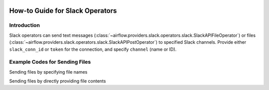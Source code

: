  .. Licensed to the Apache Software Foundation (ASF) under one
    or more contributor license agreements.  See the NOTICE file
    distributed with this work for additional information
    regarding copyright ownership.  The ASF licenses this file
    to you under the Apache License, Version 2.0 (the
    "License"); you may not use this file except in compliance
    with the License.  You may obtain a copy of the License at

 ..   http://www.apache.org/licenses/LICENSE-2.0

 .. Unless required by applicable law or agreed to in writing,
    software distributed under the License is distributed on an
    "AS IS" BASIS, WITHOUT WARRANTIES OR CONDITIONS OF ANY
    KIND, either express or implied.  See the License for the
    specific language governing permissions and limitations
    under the License.

How-to Guide for Slack Operators
================================

Introduction
------------

Slack operators can send text messages (:class:`~airflow.providers.slack.operators.slack.SlackAPIFileOperator`)
or files (:class:`~airflow.providers.slack.operators.slack.SlackAPIPostOperator`) to specified Slack channels.
Provide either ``slack_conn_id`` or ``token`` for the connection, and specify ``channel`` (name or ID).

Example Codes for Sending Files
-------------------------------

Sending files by specifying file names

.. exampleinclude:: /../../airflow/providers/slack/example_dags/example_slack.py
    :language: python
    :start-after: [START slack_operator_howto_guide_send_file]
    :end-before: [END slack_operator_howto_guide_send_file]


Sending files by directly providing file contents

.. exampleinclude:: /../../airflow/providers/slack/example_dags/example_slack.py
    :language: python
    :start-after: [START slack_operator_howto_guide_send_file_content]
    :end-before: [END slack_operator_howto_guide_send_file_content]
